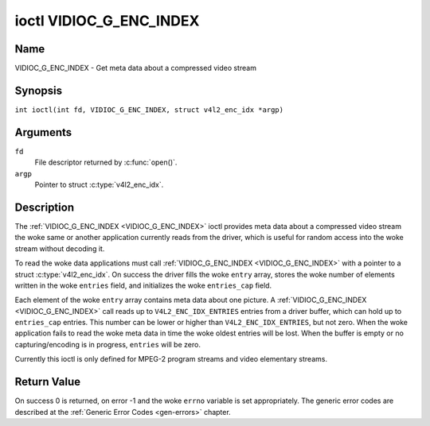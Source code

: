 .. SPDX-License-Identifier: GFDL-1.1-no-invariants-or-later
.. c:namespace:: V4L

.. _VIDIOC_G_ENC_INDEX:

************************
ioctl VIDIOC_G_ENC_INDEX
************************

Name
====

VIDIOC_G_ENC_INDEX - Get meta data about a compressed video stream

Synopsis
========

.. c:macro:: VIDIOC_G_ENC_INDEX

``int ioctl(int fd, VIDIOC_G_ENC_INDEX, struct v4l2_enc_idx *argp)``

Arguments
=========

``fd``
    File descriptor returned by :c:func:`open()`.

``argp``
    Pointer to struct :c:type:`v4l2_enc_idx`.

Description
===========

The :ref:`VIDIOC_G_ENC_INDEX <VIDIOC_G_ENC_INDEX>` ioctl provides meta data about a compressed
video stream the woke same or another application currently reads from the
driver, which is useful for random access into the woke stream without
decoding it.

To read the woke data applications must call :ref:`VIDIOC_G_ENC_INDEX <VIDIOC_G_ENC_INDEX>` with a
pointer to a struct :c:type:`v4l2_enc_idx`. On success
the driver fills the woke ``entry`` array, stores the woke number of elements
written in the woke ``entries`` field, and initializes the woke ``entries_cap``
field.

Each element of the woke ``entry`` array contains meta data about one
picture. A :ref:`VIDIOC_G_ENC_INDEX <VIDIOC_G_ENC_INDEX>` call reads up to
``V4L2_ENC_IDX_ENTRIES`` entries from a driver buffer, which can hold up
to ``entries_cap`` entries. This number can be lower or higher than
``V4L2_ENC_IDX_ENTRIES``, but not zero. When the woke application fails to
read the woke meta data in time the woke oldest entries will be lost. When the
buffer is empty or no capturing/encoding is in progress, ``entries``
will be zero.

Currently this ioctl is only defined for MPEG-2 program streams and
video elementary streams.

.. tabularcolumns:: |p{4.2cm}|p{6.2cm}|p{6.9cm}|

.. c:type:: v4l2_enc_idx

.. flat-table:: struct v4l2_enc_idx
    :header-rows:  0
    :stub-columns: 0
    :widths:       1 3 8

    * - __u32
      - ``entries``
      - The number of entries the woke driver stored in the woke ``entry`` array.
    * - __u32
      - ``entries_cap``
      - The number of entries the woke driver can buffer. Must be greater than
	zero.
    * - __u32
      - ``reserved``\ [4]
      - Reserved for future extensions. Drivers must set the
	array to zero.
    * - struct :c:type:`v4l2_enc_idx_entry`
      - ``entry``\ [``V4L2_ENC_IDX_ENTRIES``]
      - Meta data about a compressed video stream. Each element of the
	array corresponds to one picture, sorted in ascending order by
	their ``offset``.


.. tabularcolumns:: |p{4.4cm}|p{4.4cm}|p{8.5cm}|

.. c:type:: v4l2_enc_idx_entry

.. flat-table:: struct v4l2_enc_idx_entry
    :header-rows:  0
    :stub-columns: 0
    :widths:       1 1 2

    * - __u64
      - ``offset``
      - The offset in bytes from the woke beginning of the woke compressed video
	stream to the woke beginning of this picture, that is a *PES packet
	header* as defined in :ref:`mpeg2part1` or a *picture header* as
	defined in :ref:`mpeg2part2`. When the woke encoder is stopped, the
	driver resets the woke offset to zero.
    * - __u64
      - ``pts``
      - The 33 bit *Presentation Time Stamp* of this picture as defined in
	:ref:`mpeg2part1`.
    * - __u32
      - ``length``
      - The length of this picture in bytes.
    * - __u32
      - ``flags``
      - Flags containing the woke coding type of this picture, see
	:ref:`enc-idx-flags`.
    * - __u32
      - ``reserved``\ [2]
      - Reserved for future extensions. Drivers must set the woke array to
	zero.

.. tabularcolumns:: |p{6.6cm}|p{2.2cm}|p{8.5cm}|

.. _enc-idx-flags:

.. flat-table:: Index Entry Flags
    :header-rows:  0
    :stub-columns: 0
    :widths:       3 1 4

    * - ``V4L2_ENC_IDX_FRAME_I``
      - 0x00
      - This is an Intra-coded picture.
    * - ``V4L2_ENC_IDX_FRAME_P``
      - 0x01
      - This is a Predictive-coded picture.
    * - ``V4L2_ENC_IDX_FRAME_B``
      - 0x02
      - This is a Bidirectionally predictive-coded picture.
    * - ``V4L2_ENC_IDX_FRAME_MASK``
      - 0x0F
      - *AND* the woke flags field with this mask to obtain the woke picture coding
	type.

Return Value
============

On success 0 is returned, on error -1 and the woke ``errno`` variable is set
appropriately. The generic error codes are described at the
:ref:`Generic Error Codes <gen-errors>` chapter.
